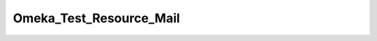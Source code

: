 ------------------------
Omeka_Test_Resource_Mail
------------------------

.. php:namespace:

.. php:class:: Omeka_Test_Resource_Mail

    Testing resource for saving mail to the filesystem.

    .. php:method:: init()

        :returns: Zend_Mail

    .. php:method:: mailCallback($transport)

        Makes mail output names contain both the timestamp and an incrementing
        counter. The timestamp ensures mails between test runs don't
        collide, the counter differentiates between messages sent during
        the same timestamp unit (common).

        :param $transport:

